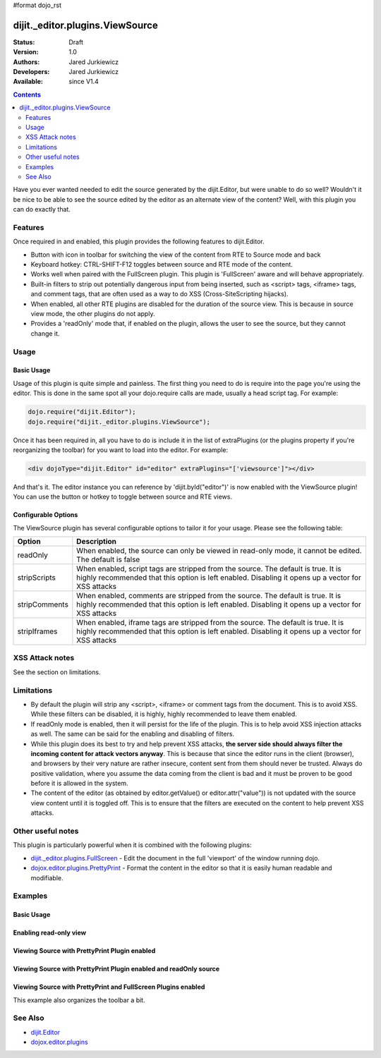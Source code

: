 #format dojo_rst

dijit._editor.plugins.ViewSource
================================

:Status: Draft
:Version: 1.0
:Authors: Jared Jurkiewicz
:Developers: Jared Jurkiewicz
:Available: since V1.4

.. contents::
    :depth: 2

Have you ever wanted needed to edit the source generated by the dijit.Editor, but were unable to do so well?   Wouldn't it be nice to be able to see the source edited by the editor as an alternate view of the content?  Well, with this plugin you can do exactly that.

========
Features
========

Once required in and enabled, this plugin provides the following features to dijit.Editor.

* Button with icon in toolbar for switching the view of the content from RTE to Source mode and back
* Keyboard hotkey: CTRL-SHIFT-F12 toggles between source and RTE mode of the content.
* Works well when paired with the FullScreen plugin.  This plugin is 'FullScreen' aware and will behave appropriately.
* Built-in filters to strip out potentially dangerous input from being inserted, such as <script> tags, <iframe> tags, and comment tags, that are often used as a way to do XSS (Cross-SiteScripting hijacks).
* When enabled, all other RTE plugins are disabled for the duration of the source view.  This is because in source view mode, the other plugins  do not apply.
* Provides a 'readOnly' mode that, if enabled on the plugin, allows the user to see the source, but they cannot change it.  


=====
Usage
=====

Basic Usage
-----------
Usage of this plugin is quite simple and painless.  The first thing you need to do is require into the page you're using the editor.  This is done in the same spot all your dojo.require calls are made, usually a head script tag.  For example:

.. code-block :: javascript
 
    dojo.require("dijit.Editor");
    dojo.require("dijit._editor.plugins.ViewSource");


Once it has been required in, all you have to do is include it in the list of extraPlugins (or the plugins property if you're reorganizing the toolbar) for you want to load into the editor.  For example:

.. code-block :: html

  <div dojoType="dijit.Editor" id="editor" extraPlugins="['viewsource']"></div>


And that's it.  The editor instance you can reference by 'dijit.byId("editor")' is now enabled with the ViewSource plugin!  You can use the button or hotkey to toggle between source and RTE views.

Configurable Options
--------------------

The ViewSource plugin has several configurable options to tailor it for your usage.  Please see the following table:

+---------------------------+-----------------------------------------------------------------------------------------------------------+
| **Option**                | **Description**                                                                                           |
+---------------------------+-----------------------------------------------------------------------------------------------------------+
| readOnly                  |When enabled, the source can only be viewed in read-only mode, it cannot be edited.  The default is false  |
+---------------------------+-----------------------------------------------------------------------------------------------------------+
| stripScripts              |When enabled, script tags are stripped from the source.  The default is true.  It is highly recommended    |
|                           |that this option is left enabled.  Disabling it opens up a vector for XSS attacks                          |
+---------------------------+-----------------------------------------------------------------------------------------------------------+
| stripComments             |When enabled, comments are stripped from the source.  The default is true.  It is highly recommended       |
|                           |that this option is left enabled.  Disabling it opens up a vector for XSS attacks                          |
+---------------------------+-----------------------------------------------------------------------------------------------------------+
| stripIframes              |When enabled, iframe tags are stripped from the source.  The default is true.  It is highly recommended    |
|                           |that this option is left enabled.  Disabling it opens up a vector for XSS attacks                          |
+---------------------------+-----------------------------------------------------------------------------------------------------------+



================
XSS Attack notes
================

See the section on limitations.

===========
Limitations
===========

* By default the plugin will strip any <script>, <iframe> or comment tags from the document.  This is to avoid XSS.  While these filters can be disabled, it is highly, highly recommended to leave them enabled.
* If readOnly mode is enabled, then it will persist for the life of the plugin.  This is to help avoid XSS injection attacks as well.  The same can be said for the enabling and disabling of filters.
* While this plugin does its best to try and help prevent XSS attacks, **the server side should always filter the incoming content for attack vectors anyway**.  This is because that since the editor runs in the client (browser), and browsers by their very nature are rather insecure, content sent from them should never be trusted.  Always do positive validation, where you assume the data coming from the client is bad and it must be proven to be good before it is allowed in the system.
* The content of the editor (as obtained by editor.getValue() or editor.attr("value")) is not updated with the source view content until it is toggled off.  This is to ensure that the filters are executed on the content to help prevent XSS attacks.

==================
Other useful notes
==================

This plugin is particularly powerful when it is combined with the following plugins:

* `dijit._editor.plugins.FullScreen <dijit/_editor/plugins/FullScreen>`_ - Edit the document in the full 'viewport' of the window running dojo.
* `dojox.editor.plugins.PrettyPrint <dojox/editor/plugins/PrettyPrint>`_ - Format the content in the editor so that it is easily human readable and modifiable.


========
Examples
========

Basic Usage
-----------

.. code-example::
  :djConfig: parseOnLoad: true
  :version: 1.4

  .. javascript::

    <script>
      dojo.require("dijit.Editor");
      dojo.require("dijit._editor.plugins.ViewSource");
    </script>

  .. html::

    <b>Toggle the View Source button to see the contents in source mode.</b>
    <br>
    <div dojoType="dijit.Editor" height="250px"id="input" extraPlugins="['viewsource']">
    <div>
      <br>
      blah blah & blah!
      <br>
    </div>
    <br>
    <table>
    <tbody>
    <tr>
    <td style="border-style:solid; border-width: 2px; border-color: gray;">One cell</td>
    <td style="border-style:solid; border-width: 2px; border-color: gray;">
    Two cell
    </td>
    </tr>
    </tbody>
    </table>
    <ul> 
    <li>item one</li>
    <li>
    item two
    </li>
    </ul>
    </div>

Enabling read-only view 
-----------------------

.. code-example::
  :djConfig: parseOnLoad: true
  :version: 1.4

  .. javascript::

    <script>
      dojo.require("dijit.form.Button");
      dojo.require("dijit.Editor");
      dojo.require("dijit._editor.plugins.ViewSource");
    </script>

  .. html::

    <b>Toggle the View Source button to see the contents in source mode.</b>
    <br>
    <div dojoType="dijit.Editor" height="250px" id="input" extraPlugins="[{name:'viewsource',readOnly: true}]">
    <div>
    <br>
    blah blah & blah!
    <br>
    </div>
    <br>
    <table>
    <tbody>
    <tr>
    <td style="border-style:solid; border-width: 2px; border-color: gray;">One cell</td>
    <td style="border-style:solid; border-width: 2px; border-color: gray;">
    Two cell
    </td>
    </tr>
    </tbody>
    </table>
    <ul> 
    <li>item one</li>
    <li>
    item two
    </li>
    </ul>
    </div>


Viewing Source with PrettyPrint Plugin enabled
----------------------------------------------

.. code-example::
  :djConfig: parseOnLoad: true
  :version: 1.4

  .. javascript::

    <script>
      dojo.require("dijit.Editor");
      dojo.require("dijit._editor.plugins.ViewSource");
      dojo.require("dojox.editor.plugins.PrettyPrint");
    </script>

  .. html::

    <b>Toggle the View Source button to see the contents in source mode.</b>
    <br>
    <div dojoType="dijit.Editor" height="250px" id="input" extraPlugins="[{name: 'viewsource', readOnly: true}, {name:'prettyprint', indentBy: 3}]">
    <div>
      <br>
      blah blah & blah!
      <br>
    </div>
    <br>
    <table>
    <tbody>
    <tr>
    <td style="border-style:solid; border-width: 2px; border-color: gray;">One cell</td>
    <td style="border-style:solid; border-width: 2px; border-color: gray;">
    Two cell
    </td>
    </tr>
    </tbody>
    </table>
    <ul> 
    <li>item one</li>
    <li>
    item two
    </li>
    </ul>
    </div>

Viewing Source with PrettyPrint Plugin enabled and readOnly source
------------------------------------------------------------------

.. code-example::
  :djConfig: parseOnLoad: true
  :version: 1.4

  .. javascript::

    <script>
      dojo.require("dijit.Editor");
      dojo.require("dijit._editor.plugins.ViewSource");
      dojo.require("dojox.editor.plugins.PrettyPrint");
    </script>

  .. html::

    <b>Toggle the View Source button to see the contents in source mode.</b>
    <br>
    <div dojoType="dijit.Editor" height="250px" id="input" extraPlugins="[{name:'viewsource',readOnly: true}, 'prettyprint']">
    <div>
      <br>
      blah blah & blah!
      <br>
    </div>
    <br>
    <table>
    <tbody>
    <tr>
    <td style="border-style:solid; border-width: 2px; border-color: gray;">One cell</td>
    <td style="border-style:solid; border-width: 2px; border-color: gray;">
    Two cell
    </td>
    </tr>
    </tbody>
    </table>
    <ul> 
    <li>item one</li>
    <li>
    item two
    </li>
    </ul>
    </div>

Viewing Source with PrettyPrint and FullScreen Plugins enabled
--------------------------------------------------------------
This example also organizes the toolbar a bit.


.. code-example::
  :djConfig: parseOnLoad: true
  :version: 1.4

  .. javascript::

    <script>
      dojo.require("dijit.Editor");
      dojo.require("dijit._editor.plugins.ViewSource");
      dojo.require("dijit._editor.plugins.FullScreen");
      dojo.require("dojox.editor.plugins.PrettyPrint");
    </script>

  .. html::

    <b>Toggle the View Source button to see the contents in source mode.</b>
    <br>
    <div dojoType="dijit.Editor" height="250px" id="input" plugins="[{name:'prettyprint',indentBy:3},'viewsource','fullscreen','|','undo','redo','|','cut','copy','paste','|','bold','italic','underline','strikethrough','|','insertOrderedList','insertUnorderedList','indent','outdent','|','justifyLeft','justifyRight','justifyCenter','justifyFull',{name:'dijit._editor.plugins.EnterKeyHandling',blockNodeForEnter:'DIV'}]">
    <div>
      <br>
      blah blah & blah!
      <br>
    </div>
    <br>
    <table>
    <tbody>
    <tr>
    <td style="border-style:solid; border-width: 2px; border-color: gray;">One cell</td>
    <td style="border-style:solid; border-width: 2px; border-color: gray;">
    Two cell
    </td>
    </tr>
    </tbody>
    </table>
    <ul> 
    <li>item one</li>
    <li>
    item two
    </li>
    </ul>
    </div>


========
See Also
========

* `dijit.Editor <dijit/Editor>`_
* `dojox.editor.plugins <dojox/editor/plugins>`_
